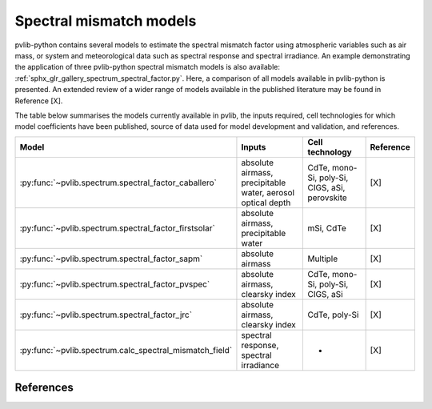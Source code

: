 .. _spectral_correction_comparison:

Spectral mismatch models
========================

pvlib-python contains several models to estimate the spectral mismatch factor
using atmospheric variables such as air mass, or system and meteorological
data such as spectral response and spectral irradiance. An example
demonstrating the application of three pvlib-python spectral mismatch models
is also available: :ref:`sphx_glr_gallery_spectrum_spectral_factor.py`. Here,
a comparison of all models available in pvlib-python is presented. An extended
review of a wider range of models available in the published literature may be
found in Reference [X].

The table below summarises the models currently available in pvlib, the inputs
required, cell technologies for which model coefficients have been published, 
source of data used for model development and validation, and references.

+---------------------------------------------------------+--------------------------------------------------------------+-----------------+------------+
| Model                                                   | Inputs                                                       | Cell technology | Reference  |
+=========================================================+==============================================================+=================+============+
| :py:func:`~pvlib.spectrum.spectral_factor_caballero`    | absolute airmass, precipitable water, aerosol optical depth  | CdTe, mono-Si,  |            |
|                                                         |                                                              | poly-Si, CIGS,  | [X]        |
|                                                         |                                                              | aSi, perovskite |            |
+---------------------------------------------------------+--------------------------------------------------------------+-----------------+------------+
| :py:func:`~pvlib.spectrum.spectral_factor_firstsolar`   | absolute airmass, precipitable water                         | mSi, CdTe       | [X]        |
+---------------------------------------------------------+--------------------------------------------------------------+-----------------+------------+
| :py:func:`~pvlib.spectrum.spectral_factor_sapm`         | absolute airmass                                             | Multiple        | [X]        |
+---------------------------------------------------------+--------------------------------------------------------------+-----------------+------------+
| :py:func:`~pvlib.spectrum.spectral_factor_pvspec`       | absolute airmass, clearsky index                             | CdTe, mono-Si,  |            |
|                                                         |                                                              | poly-Si, CIGS,  | [X]        |
|                                                         |                                                              | aSi             |            |
+---------------------------------------------------------+--------------------------------------------------------------+-----------------+------------+
| :py:func:`~pvlib.spectrum.spectral_factor_jrc`          | absolute airmass, clearsky index                             | CdTe, poly-Si   | [X]        |
+---------------------------------------------------------+--------------------------------------------------------------+-----------------+------------+
| :py:func:`~pvlib.spectrum.calc_spectral_mismatch_field` | spectral response, spectral irradiance                       |       -         | [X]        |
+---------------------------------------------------------+--------------------------------------------------------------+-----------------+------------+


References
----------
